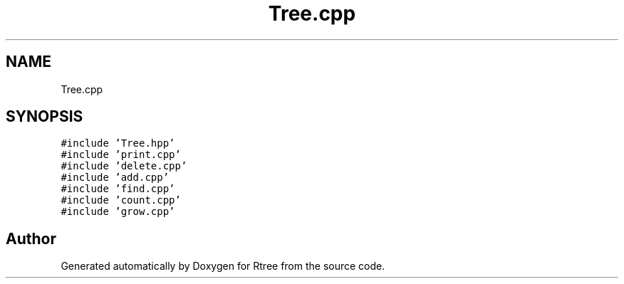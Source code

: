 .TH "Tree.cpp" 3 "Sat Feb 11 2017" "Rtree" \" -*- nroff -*-
.ad l
.nh
.SH NAME
Tree.cpp
.SH SYNOPSIS
.br
.PP
\fC#include 'Tree\&.hpp'\fP
.br
\fC#include 'print\&.cpp'\fP
.br
\fC#include 'delete\&.cpp'\fP
.br
\fC#include 'add\&.cpp'\fP
.br
\fC#include 'find\&.cpp'\fP
.br
\fC#include 'count\&.cpp'\fP
.br
\fC#include 'grow\&.cpp'\fP
.br

.SH "Author"
.PP 
Generated automatically by Doxygen for Rtree from the source code\&.
